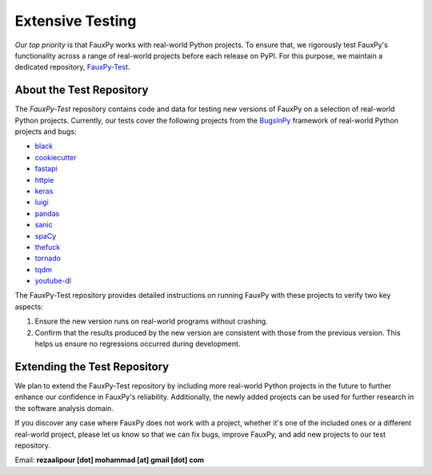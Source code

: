 =================
Extensive Testing
=================

.. https://michaelcurrin.github.io/badge-generator
.. image:: https://img.shields.io/badge/FauxPy--Test-Repository-2ea44f
   :target: https://github.com/mohrez86/fauxpy-test
   :alt: FauxPy-Test - Repository

*Our top priority* is that FauxPy
works with real-world Python projects.
To ensure that, we rigorously test
FauxPy's functionality across a range
of real-world projects before
each release on PyPI.
For this purpose, we maintain a
dedicated repository,
`FauxPy-Test <https://github.com/mohrez86/fauxpy-test>`_.

About the Test Repository
=========================

The *FauxPy-Test* repository contains code and data
for testing new versions of FauxPy on
a selection of real-world Python projects.
Currently, our tests cover the
following projects from the
`BugsInPy <https://github.com/soarsmu/BugsInPy>`_
framework of real-world Python
projects and bugs:

- `black <https://github.com/psf/black>`_
- `cookiecutter <https://github.com/cookiecutter/cookiecutter>`_
- `fastapi <https://github.com/tiangolo/fastapi>`_
- `httpie <https://github.com/jakubroztocil/httpie>`_
- `keras <https://github.com/keras-team/keras>`_
- `luigi <https://github.com/spotify/luigi>`_
- `pandas <https://github.com/pandas-dev/pandas>`_
- `sanic <https://github.com/huge-success/sanic>`_
- `spaCy <https://github.com/explosion/spaCy>`_
- `thefuck <https://github.com/nvbn/thefuck>`_
- `tornado <https://github.com/tornadoweb/tornado>`_
- `tqdm <https://github.com/tqdm/tqdm>`_
- `youtube-dl <https://github.com/ytdl-org/youtube-dl>`_

The FauxPy-Test repository provides detailed
instructions on running FauxPy with these
projects to verify two key aspects:

1. Ensure the new version runs
   on real-world programs without crashing.

2. Confirm that the results produced by the
   new version are consistent with those
   from the previous version. This helps
   us ensure no regressions occurred
   during development.

Extending the Test Repository
=============================

We plan to extend the
FauxPy-Test repository
by including more real-world Python projects
in the future to further enhance our
confidence in FauxPy's reliability.
Additionally, the newly added
projects can be used for further research
in the software analysis domain.

If you discover any case where FauxPy
does not work
with a project, whether it's one
of the included ones or a different
real-world project,
please let us know so that
we can fix bugs, improve FauxPy, and add
new projects to our test repository.

Email: **rezaalipour [dot] mohammad [at] gmail [dot] com**
